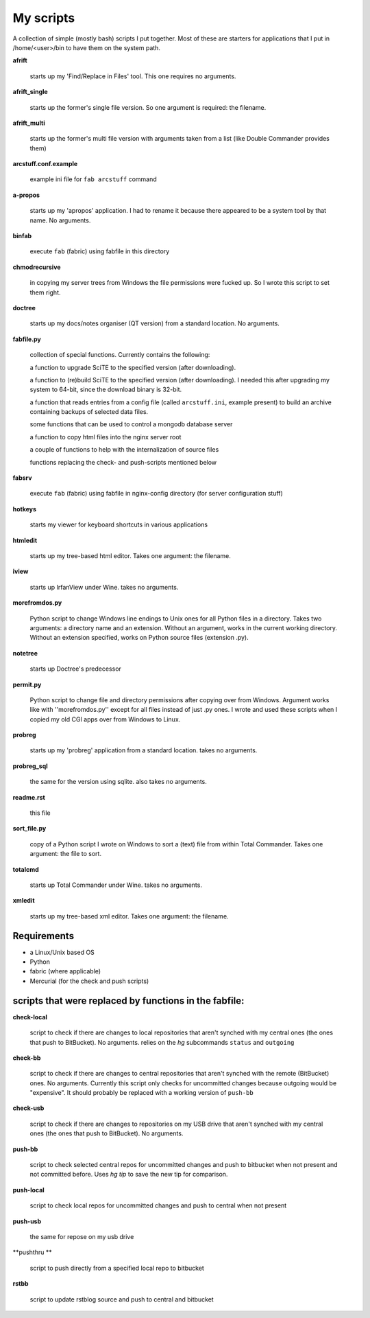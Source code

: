My scripts
==========

A collection of simple (mostly bash) scripts I put together. Most of these are starters for applications that I put in /home/<user>/bin to have them on the system path.

**afrift**

    starts up my 'Find/Replace in Files' tool. This one requires no arguments.

**afrift_single**

    starts up the former's single file version. So one argument is required: the filename.

**afrift_multi**

    starts up the former's multi file version with arguments taken from a list (like Double Commander provides them)

**arcstuff.conf.example**

    example ini file for ``fab arcstuff`` command

**a-propos**

    starts up my 'apropos' application. I had to rename it because there appeared to be a system tool by that name. No arguments.

**binfab**

    execute ``fab`` (fabric) using fabfile in this directory

**chmodrecursive**

    in copying my server trees from Windows the file permissions were fucked up. So I wrote this script to set them right.

**doctree**

    starts up my docs/notes organiser (QT version) from a standard location. No arguments.

**fabfile.py**

    collection of special functions. Currently contains the following:

    a function to upgrade SciTE to the specified version (after downloading).

    a function to (re)build SciTE to the specified version (after downloading).
    I needed this after upgrading my system to 64-bit, since the download binary is 32-bit.

    a function that reads entries from a config file (called ``arcstuff.ini``,
    example present) to build an archive containing backups of selected data files.

    some functions that can be used to control a mongodb database server

    a function to copy html files into the nginx server root

    a couple of functions to help with the internalization of source files

    functions replacing the check- and push-scripts mentioned below

**fabsrv**

    execute ``fab`` (fabric) using fabfile in nginx-config directory (for server configuration stuff)

**hotkeys**

    starts my viewer for keyboard shortcuts in various applications

**htmledit**

    starts up my tree-based html editor. Takes one argument: the filename.

**iview**

    starts up IrfanView under Wine. takes no arguments.

**morefromdos.py**

    Python script to change Windows line endings to Unix ones for all Python files in a directory. Takes two arguments: a directory name and an extension. Without an argument, works in the current working directory. Without an extension specified, works on Python source files (extension .py).

**notetree**

    starts up Doctree's predecessor

**permit.py**

    Python script to change file and directory permissions after copying over from Windows. Argument works like with ''morefromdos.py'' except for all files instead of just .py ones. I wrote and used these scripts when I copied my old CGI apps over from Windows to Linux.

**probreg**

    starts up my 'probreg' application from a standard location. takes no arguments.

**probreg_sql**

    the same for the version using sqlite. also takes no arguments.

**readme.rst**

    this file

**sort_file.py**

    copy of a Python script I wrote on Windows to sort a (text) file from within Total Commander. Takes one argument: the file to sort.

**totalcmd**

    starts up Total Commander under Wine. takes no arguments.

**xmledit**

    starts up my tree-based xml editor. Takes one argument: the filename.

Requirements
------------

- a Linux/Unix based OS
- Python
- fabric (where applicable)
- Mercurial (for the check and push scripts)


scripts that were replaced by functions in the fabfile:
-------------------------------------------------------

**check-local**

    script to check if there are changes to local repositories that aren't synched with my central ones (the ones that push to BitBucket). No arguments.
    relies on the *hg* subcommands ``status`` and ``outgoing``

**check-bb**

    script to check if there are changes to central repositories that aren't synched with the remote (BitBucket) ones. No arguments.
    Currently this script only checks for uncommitted changes because outgoing would be "expensive".
    It should probably be replaced with a working version of ``push-bb``

**check-usb**

    script to check if there are changes to repositories on my USB drive that aren't synched with my central ones (the ones that push to BitBucket). No arguments.

**push-bb**

    script to check selected central repos for uncommitted changes and push to bitbucket when not present and not committed before. Uses `hg tip` to save the new tip for comparison.

**push-local**

    script to check local repos for uncommitted changes and push to central when not present

**push-usb**

    the same for repose on my usb drive

**pushthru **

    script to push directly from a specified local repo to bitbucket

**rstbb**

    script to update rstblog source and push to central and bitbucket

